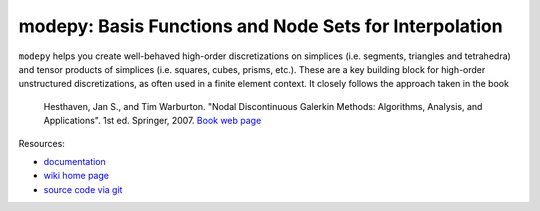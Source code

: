 modepy: Basis Functions and Node Sets for Interpolation
=======================================================

.. image:: https://gitlab.tiker.net/inducer/modepy/badges/main/pipeline.svg
    :alt: Gitlab Build Status
    :target: https://gitlab.tiker.net/inducer/modepy/commits/main
.. image:: https://github.com/inducer/modepy/workflows/CI/badge.svg?branch=main&event=push
    :alt: Github Build Status
    :target: https://github.com/inducer/modepy/actions?query=branch%3Amain+workflow%3ACI+event%3Apush
.. image:: https://badge.fury.io/py/modepy.png
    :alt: Python Package Index Release Page
    :target: https://pypi.org/project/modepy/

``modepy`` helps you create well-behaved high-order discretizations on
simplices (i.e. segments, triangles and tetrahedra) and tensor products of
simplices (i.e. squares, cubes, prisms, etc.). These are a key building block
for high-order unstructured discretizations, as often used in a finite
element context. It closely follows the approach taken in the book

  Hesthaven, Jan S., and Tim Warburton. "Nodal Discontinuous Galerkin Methods:
  Algorithms, Analysis, and Applications". 1st ed. Springer, 2007.
  `Book web page <http://nudg.org>`_

Resources:

* `documentation <http://documen.tician.de/modepy>`_
* `wiki home page <http://wiki.tiker.net/ModePy>`_
* `source code via git <http://github.com/inducer/modepy>`_
